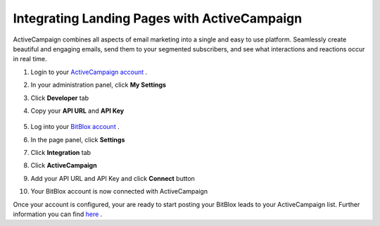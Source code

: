 =====================
Integrating Landing Pages with ActiveCampaign 
=====================

ActiveCampaign combines all aspects of email marketing into a single and easy to use platform. Seamlessly create beautiful and engaging emails, send them to your segmented subscribers, and see what interactions and reactions occur in real time.


1. Login to your `ActiveCampaign account <http://www.activecampaign.com/>`__ .
2. In your administration panel, click **My Settings**
3. Click **Developer** tab 
4. Copy your **API URL** and **API Key** 

    .. class:: screenshot

		|copy-api-keys|

5. Log into your `BitBlox account <https://www.bitblox.me//>`__ .
6. In the page panel, click **Settings**
7. Click **Integration** tab
8. Click **ActiveCampaign**
9. Add your API URL and API Key and click **Connect** button
10. Your BitBlox account is now connected with ActiveCampaign


Once your account is configured, your are ready to start posting your BitBlox leads to your ActiveCampaign list. Further information you can find `here <http://www.activecampaign.com/automation/>`__ .


.. |copy-api-keys| image:: _images/copy-api-keys.png





		
		
		